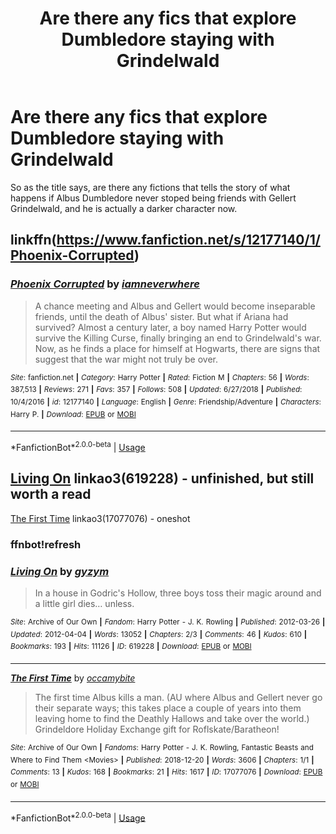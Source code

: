 #+TITLE: Are there any fics that explore Dumbledore staying with Grindelwald

* Are there any fics that explore Dumbledore staying with Grindelwald
:PROPERTIES:
:Author: LordPenDragon07
:Score: 5
:DateUnix: 1589312268.0
:DateShort: 2020-May-13
:FlairText: Request
:END:
So as the title says, are there any fictions that tells the story of what happens if Albus Dumbledore never stoped being friends with Gellert Grindelwald, and he is actually a darker character now.


** linkffn([[https://www.fanfiction.net/s/12177140/1/Phoenix-Corrupted]])
:PROPERTIES:
:Author: aMiserable_creature
:Score: 7
:DateUnix: 1589320819.0
:DateShort: 2020-May-13
:END:

*** [[https://www.fanfiction.net/s/12177140/1/][*/Phoenix Corrupted/*]] by [[https://www.fanfiction.net/u/8325862/iamneverwhere][/iamneverwhere/]]

#+begin_quote
  A chance meeting and Albus and Gellert would become inseparable friends, until the death of Albus' sister. But what if Ariana had survived? Almost a century later, a boy named Harry Potter would survive the Killing Curse, finally bringing an end to Grindelwald's war. Now, as he finds a place for himself at Hogwarts, there are signs that suggest that the war might not truly be over.
#+end_quote

^{/Site/:} ^{fanfiction.net} ^{*|*} ^{/Category/:} ^{Harry} ^{Potter} ^{*|*} ^{/Rated/:} ^{Fiction} ^{M} ^{*|*} ^{/Chapters/:} ^{56} ^{*|*} ^{/Words/:} ^{387,513} ^{*|*} ^{/Reviews/:} ^{271} ^{*|*} ^{/Favs/:} ^{357} ^{*|*} ^{/Follows/:} ^{508} ^{*|*} ^{/Updated/:} ^{6/27/2018} ^{*|*} ^{/Published/:} ^{10/4/2016} ^{*|*} ^{/id/:} ^{12177140} ^{*|*} ^{/Language/:} ^{English} ^{*|*} ^{/Genre/:} ^{Friendship/Adventure} ^{*|*} ^{/Characters/:} ^{Harry} ^{P.} ^{*|*} ^{/Download/:} ^{[[http://www.ff2ebook.com/old/ffn-bot/index.php?id=12177140&source=ff&filetype=epub][EPUB]]} ^{or} ^{[[http://www.ff2ebook.com/old/ffn-bot/index.php?id=12177140&source=ff&filetype=mobi][MOBI]]}

--------------

*FanfictionBot*^{2.0.0-beta} | [[https://github.com/tusing/reddit-ffn-bot/wiki/Usage][Usage]]
:PROPERTIES:
:Author: FanfictionBot
:Score: 1
:DateUnix: 1589320829.0
:DateShort: 2020-May-13
:END:


** [[https://archiveofourown.org/works/619228][Living On]] linkao3(619228) - unfinished, but still worth a read

[[https://archiveofourown.org/works/17077076][The First Time]] linkao3(17077076) - oneshot
:PROPERTIES:
:Author: siderumincaelo
:Score: 3
:DateUnix: 1589320524.0
:DateShort: 2020-May-13
:END:

*** ffnbot!refresh
:PROPERTIES:
:Author: aMiserable_creature
:Score: 1
:DateUnix: 1589320829.0
:DateShort: 2020-May-13
:END:


*** [[https://archiveofourown.org/works/619228][*/Living On/*]] by [[https://www.archiveofourown.org/users/gyzym/pseuds/gyzym][/gyzym/]]

#+begin_quote
  In a house in Godric's Hollow, three boys toss their magic around and a little girl dies... unless.
#+end_quote

^{/Site/:} ^{Archive} ^{of} ^{Our} ^{Own} ^{*|*} ^{/Fandom/:} ^{Harry} ^{Potter} ^{-} ^{J.} ^{K.} ^{Rowling} ^{*|*} ^{/Published/:} ^{2012-03-26} ^{*|*} ^{/Updated/:} ^{2012-04-04} ^{*|*} ^{/Words/:} ^{13052} ^{*|*} ^{/Chapters/:} ^{2/3} ^{*|*} ^{/Comments/:} ^{46} ^{*|*} ^{/Kudos/:} ^{610} ^{*|*} ^{/Bookmarks/:} ^{193} ^{*|*} ^{/Hits/:} ^{11126} ^{*|*} ^{/ID/:} ^{619228} ^{*|*} ^{/Download/:} ^{[[https://archiveofourown.org/downloads/619228/Living%20On.epub?updated_at=1387597992][EPUB]]} ^{or} ^{[[https://archiveofourown.org/downloads/619228/Living%20On.mobi?updated_at=1387597992][MOBI]]}

--------------

[[https://archiveofourown.org/works/17077076][*/The First Time/*]] by [[https://www.archiveofourown.org/users/occamybite/pseuds/occamybite][/occamybite/]]

#+begin_quote
  The first time Albus kills a man. (AU where Albus and Gellert never go their separate ways; this takes place a couple of years into them leaving home to find the Deathly Hallows and take over the world.) Grindeldore Holiday Exchange gift for Roflskate/Baratheon!
#+end_quote

^{/Site/:} ^{Archive} ^{of} ^{Our} ^{Own} ^{*|*} ^{/Fandoms/:} ^{Harry} ^{Potter} ^{-} ^{J.} ^{K.} ^{Rowling,} ^{Fantastic} ^{Beasts} ^{and} ^{Where} ^{to} ^{Find} ^{Them} ^{<Movies>} ^{*|*} ^{/Published/:} ^{2018-12-20} ^{*|*} ^{/Words/:} ^{3606} ^{*|*} ^{/Chapters/:} ^{1/1} ^{*|*} ^{/Comments/:} ^{13} ^{*|*} ^{/Kudos/:} ^{168} ^{*|*} ^{/Bookmarks/:} ^{21} ^{*|*} ^{/Hits/:} ^{1617} ^{*|*} ^{/ID/:} ^{17077076} ^{*|*} ^{/Download/:} ^{[[https://archiveofourown.org/downloads/17077076/The%20First%20Time.epub?updated_at=1580272090][EPUB]]} ^{or} ^{[[https://archiveofourown.org/downloads/17077076/The%20First%20Time.mobi?updated_at=1580272090][MOBI]]}

--------------

*FanfictionBot*^{2.0.0-beta} | [[https://github.com/tusing/reddit-ffn-bot/wiki/Usage][Usage]]
:PROPERTIES:
:Author: FanfictionBot
:Score: 1
:DateUnix: 1589320846.0
:DateShort: 2020-May-13
:END:
